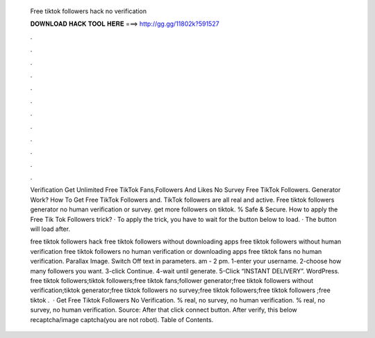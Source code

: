   Free tiktok followers hack no verification
  
  
  
  𝐃𝐎𝐖𝐍𝐋𝐎𝐀𝐃 𝐇𝐀𝐂𝐊 𝐓𝐎𝐎𝐋 𝐇𝐄𝐑𝐄 ===> http://gg.gg/11802k?591527
  
  
  
  .
  
  
  
  .
  
  
  
  .
  
  
  
  .
  
  
  
  .
  
  
  
  .
  
  
  
  .
  
  
  
  .
  
  
  
  .
  
  
  
  .
  
  
  
  .
  
  
  
  .
  
  Verification Get Unlimited Free TikTok Fans,Followers And Likes No Survey Free TikTok Followers. Generator Work? How To Get Free TikTok Followers and. TikTok followers are all real and active. Free tiktok followers generator no human verification or survey. get more followers on tiktok. % Safe & Secure. How to apply the Free Tik Tok Followers trick? · To apply the trick, you have to wait for the button below to load. · The button will load after.
  
  free tiktok followers hack free tiktok followers without downloading apps free tiktok followers without human verification free tiktok followers no human verification or downloading apps free tiktok fans no human verification. Parallax Image. Switch Off text in parameters. am - 2 pm. 1-enter your username. 2-choose how many followers you want. 3-click Continue. 4-wait until generate. 5-Click “INSTANT DELIVERY”. WordPress. free tiktok followers;tiktok followers;free tiktok fans;follower generator;free tiktok followers without verification;tiktok generator;free tiktok followers no survey;free tiktok followers;free tiktok followers ;free tiktok .  · Get Free Tiktok Followers No Verification. % real, no survey, no human verification. % real, no survey, no human verification. Source:  After that click connect button. After verify, this below recaptcha/image captcha(you are not robot). Table of Contents.
